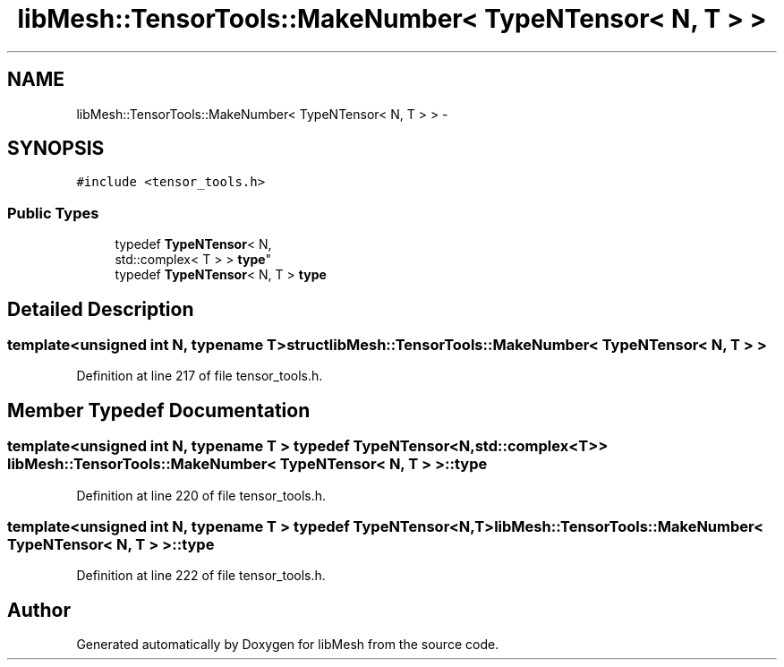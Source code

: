 .TH "libMesh::TensorTools::MakeNumber< TypeNTensor< N, T > >" 3 "Tue May 6 2014" "libMesh" \" -*- nroff -*-
.ad l
.nh
.SH NAME
libMesh::TensorTools::MakeNumber< TypeNTensor< N, T > > \- 
.SH SYNOPSIS
.br
.PP
.PP
\fC#include <tensor_tools\&.h>\fP
.SS "Public Types"

.in +1c
.ti -1c
.RI "typedef \fBTypeNTensor\fP< N, 
.br
std::complex< T > > \fBtype\fP"
.br
.ti -1c
.RI "typedef \fBTypeNTensor\fP< N, T > \fBtype\fP"
.br
.in -1c
.SH "Detailed Description"
.PP 

.SS "template<unsigned int N, typename T>struct libMesh::TensorTools::MakeNumber< TypeNTensor< N, T > >"

.PP
Definition at line 217 of file tensor_tools\&.h\&.
.SH "Member Typedef Documentation"
.PP 
.SS "template<unsigned int N, typename T > typedef \fBTypeNTensor\fP<N,std::complex<T> > \fBlibMesh::TensorTools::MakeNumber\fP< \fBTypeNTensor\fP< N, T > >::\fBtype\fP"

.PP
Definition at line 220 of file tensor_tools\&.h\&.
.SS "template<unsigned int N, typename T > typedef \fBTypeNTensor\fP<N,T> \fBlibMesh::TensorTools::MakeNumber\fP< \fBTypeNTensor\fP< N, T > >::\fBtype\fP"

.PP
Definition at line 222 of file tensor_tools\&.h\&.

.SH "Author"
.PP 
Generated automatically by Doxygen for libMesh from the source code\&.

